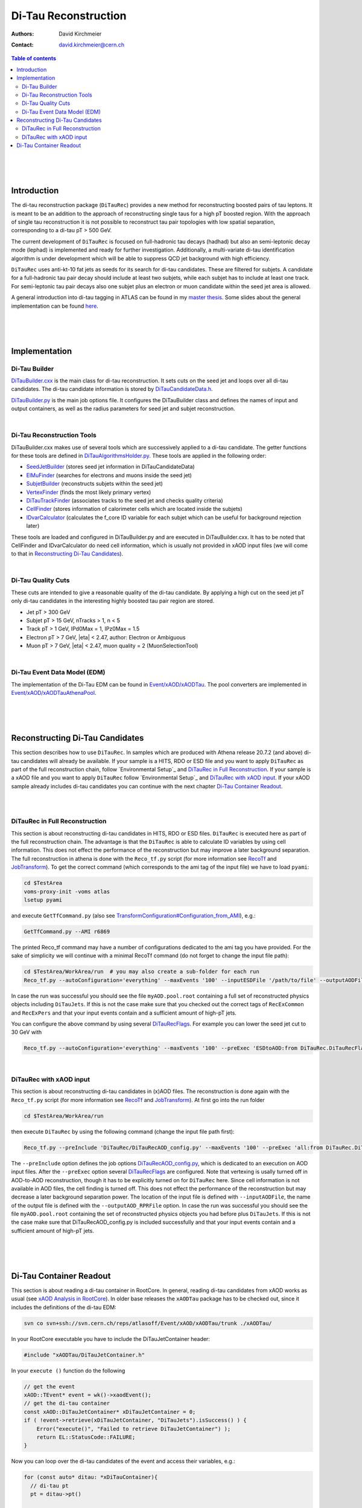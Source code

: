 ======================
Di-Tau Reconstruction
======================

:authors: David Kirchmeier
:contact: david.kirchmeier@cern.ch

.. contents:: Table of contents

|
|
|

Introduction
============

The di-tau reconstruction package (``DiTauRec``) provides a new 
method for reconstructing boosted pairs of tau leptons. 
It is meant to be an addition to the approach of reconstructing single taus 
for a high pT boosted region.
With the approach of single tau reconstruction it is not possible to reconstruct
tau pair topologies with low spatial separation, corresponding to a di-tau pT > 500 GeV.

The current development of ``DiTauRec`` is focused on full-hadronic tau decays (hadhad) but
also an semi-leptonic decay mode (lephad) is implemented and ready for 
further investigation.
Additionally, a multi-variate di-tau identification algorithm is under development which will be able to suppress QCD jet background with high efficiency.

``DiTauRec`` uses anti-kt-10 fat jets as seeds for its search for di-tau candidates. 
These are filtered for subjets. 
A candidate for a full-hadronic tau pair decay should include at least two subjets, while 
each subjet has to include at least one track. 
For semi-leptonic tau pair decays also one subjet plus an electron or muon candidate within
the seed jet area is allowed.

A general introduction into di-tau tagging in ATLAS can be found in my `master thesis <https://cds.cern.ch/record/2105592>`_. 
Some slides about the general implementation can be found `here <https://indico.cern.ch/event/441941/session/1/contribution/7/attachments/1157918/1666256/15-09-22-TauWorkshop.pdf>`_.

|
|
|

Implementation
================

Di-Tau Builder
-------------------
`DiTauBuilder.cxx <src/DiTauBuilder.cxx>`_ is the main class for di-tau reconstruction.
It sets cuts on the seed jet and loops over all di-tau candidates. 
The di-tau candidate information is stored by 
`DiTauCandidateData.h <DiTauRec/DiTauCandidateData.h>`_.

`DiTauBuilder.py <python/DiTauBuilder.py>`_ is the main job options file.
It configures the DiTauBuilder class and defines the names of input and output containers, 
as well as the radius parameters for seed jet and subjet reconstruction.

|

Di-Tau Reconstruction Tools
---------------------------

DiTauBuilder.cxx makes use of several tools which are successively applied to a 
di-tau candidate.
The getter functions for these tools are defined in 
`DiTauAlgorithmsHolder.py <python/DiTauAlgorithmsHolder.py>`_.
These tools are applied in the following order:

* `SeedJetBuilder <src/SeedJetBuilder.cxx>`_ (stores seed jet information in 
  DiTauCandidateData)
* `ElMuFinder <src/ElMuFinder.cxx>`_ (searches for electrons and muons inside the seed jet)
* `SubjetBuilder <src/SubjetBuilder.cxx>`_ (reconstructs subjets within the seed jet)
* `VertexFinder <src/VertexFinder.cxx>`_ (finds the most likely primary vertex)
* `DiTauTrackFinder <src/DiTauTrackFinder.cxx>`_ (associates tracks to the seed jet and checks quality criteria)
* `CellFinder <src/CellFinder.cxx>`_ (stores information of calorimeter cells which are located inside the 
  subjets)
* `IDvarCalculator <src/IDvarCalculator.cxx>`_ (calculates the f_core ID variable for each subjet which 
  can be useful for background rejection later)

These tools are loaded and configured in DiTauBuilder.py and are executed in DiTauBuilder.cxx.
It has to be noted that CellFinder and IDvarCalculator do need cell information, which
is usually not provided in xAOD input files (we will come to that in `Reconstructing Di-Tau Candidates`_).

|

Di-Tau Quality Cuts
------------------------

These cuts are intended to give a reasonable quality of the di-tau candidate. 
By applying a high cut on the seed jet pT only di-tau candidates in the interesting highly boosted tau pair region are stored.

*  Jet pT > 300 GeV
*  Subjet pT > 15 GeV, nTracks > 1, n < 5
*  Track pT > 1 GeV, IPd0Max = 1, IPz0Max = 1.5
*  Electron pT > 7 GeV, \|eta\| < 2.47, author: Electron or Ambiguous
*  Muon pT > 7 GeV, \|eta\| < 2.47, muon quality = 2 (MuonSelectionTool)

|

Di-Tau Event Data Model (EDM)
------------------------------

The implementation of the Di-Tau EDM can be found in
`Event/xAOD/xAODTau <https://svnweb.cern.ch/trac/atlasoff/browser/Event/xAOD/xAODTau/trunk>`_.
The pool converters are implemented in
`Event/xAOD/xAODTauAthenaPool <https://svnweb.cern.ch/trac/atlasoff/browser/Event/xAOD/xAODTauAthenaPool>`_.

| 
|
|

Reconstructing Di-Tau Candidates
=================================

This section describes how to use ``DiTauRec``. 
In samples which are produced with Athena release 20.7.2 
(and above) di-tau candidates will already be available.
If your sample is a HITS, RDO or ESD file and you want to apply ``DiTauRec`` as part of the full reconstruction chain, follow `Environmental Setup`_ and `DiTauRec in Full Reconstruction`_. 
If your sample is a xAOD file and you want to apply ``DiTauRec`` follow `Environmental Setup`_ and `DiTauRec with xAOD input`_.
If your xAOD sample already includes di-tau candidates you can continue with
the next chapter `Di-Tau Container Readout`_. 

|
|

DiTauRec in Full Reconstruction
----------------------------------

This section is about reconstructing di-tau candidates in HITS, RDO or ESD files.
``DiTauRec`` is executed here as part of the full reconstruction chain. 
The advantage is that the ``DiTauRec`` is able to calculate ID variables
by using cell information.
This does not effect the performance of the reconstruction but may improve 
a later background separation.
The full reconstruction in athena is done with the ``Reco_tf.py`` script
(for more information see `RecoTf <https://twiki.cern.ch/twiki/bin/view/AtlasComputing/RecoTf>`_ 
and `JobTransform <https://twiki.cern.ch/twiki/bin/view/AtlasComputing/JobTransform#General_Documentation>`_). 
To get the correct command (which corresponds to the ami tag of the input file)
we have to load ``pyami``:

.. code-block:: bash

    cd $TestArea
    voms-proxy-init -voms atlas
    lsetup pyami

and execute ``GetTfCommand.py`` (also see `TransformConfiguration#Configuration_from_AMI <https://twiki.cern.ch/twiki/bin/view/AtlasComputing/TransformConfiguration#Configuration_from_AMI>`_), e.g.:

.. code-block:: bash

    GetTfCommand.py --AMI r6869

The printed Reco_tf command may have a number of configurations dedicated to the 
ami tag you have provided. For the sake of simplicity we will continue with a minimal RecoTf command 
(do not forget to change the input file path):

.. code-block:: bash

    cd $TestArea/WorkArea/run  # you may also create a sub-folder for each run
    Reco_tf.py --autoConfiguration='everything' --maxEvents '100' --inputESDFile '/path/to/file' --outputAODFile 'myAOD.pool.root'

In case the run was successful you should see the file ``myAOD.pool.root`` containing 
a full set of reconstructed physics objects including ``DiTauJets``.
If this is not the case make sure that you checked out the correct tags of ``RecExCommon`` and ``RecExPers`` and that your input events contain and a sufficient amount of high-pT jets. 

You can configure the above command by using several `DiTauRecFlags <python/DiTauRecFlags.py>`_.
For example you can lower the seed jet cut to 30 GeV with

.. code-block:: bash

    Reco_tf.py --autoConfiguration='everything' --maxEvents '100' --preExec 'ESDtoAOD:from DiTauRec.DiTauRecFlags import diTauFlags; diTauFlags.diTauRecJetSeedPt.set_Value_and_Lock(30000)' --inputESDFile '/path/to/file' --outputAODFile 'myAOD.pool.root'

|

DiTauRec with xAOD input
---------------------------

This section is about reconstructing di-tau candidates in (x)AOD files.
The reconstruction is done again with the ``Reco_tf.py`` script
(for more information see `RecoTf <https://twiki.cern.ch/twiki/bin/view/AtlasComputing/RecoTf>`_ 
and `JobTransform <https://twiki.cern.ch/twiki/bin/view/AtlasComputing/JobTransform#General_Documentation>`_). 
At first go into the run folder

.. code-block:: bash

  cd $TestArea/WorkArea/run

then execute ``DiTauRec`` by using the following command (change the input file path first):

.. code-block:: bash

    Reco_tf.py --preInclude 'DiTauRec/DiTauRecAOD_config.py' --maxEvents '100' --preExec 'all:from DiTauRec.DiTauRecFlags import diTauFlags; diTauFlags.doVtxFinding.set_Value_and_Lock(True); diTauFlags.diTauRecJetSeedPt.set_Value_and_Lock(30000); diTauFlags.doCellFinding.set_Value_and_Lock(False)' --inputAODFile='/path/to/file' --outputAOD_RPRFile='myAOD.pool.root'

The ``--preInclude`` option defines the job options `DiTauRecAOD_config.py <share/DiTauRecAOD_config.py>`_, which is dedicated to an execution on AOD input files. 
After the ``--preExec`` option several `DiTauRecFlags <python/DiTauRecFlags.py>`_ are configured.
Note that vertexing is usally turned off in AOD-to-AOD reconstruction, though it has to be explicitly turned on for ``DiTauRec`` here. 
Since cell information is not available in AOD files, the cell finding is turned off.
This does not effect the performance of the reconstruction but may decrease 
a later background separation power.
The location of the input file is defined with ``--inputAODFile``, the name of the output file is
defined with the ``--outputAOD_RPRFile`` option.
In case the run was successful you should see the file ``myAOD.pool.root`` containing 
the set of reconstructed physics objects you had before plus ``DiTauJets``.
If this is not the case make sure that DiTauRecAOD_config.py is included successfully and that your input events contain and a sufficient amount of high-pT jets. 

|
|
|

Di-Tau Container Readout
=========================

This section is about reading a di-tau container in RootCore. 
In general, reading di-tau candidates from xAOD works as usual (see `xAOD Analysis in RootCore <https://twiki.cern.ch/twiki/bin/viewauth/AtlasComputing/SoftwareTutorialxAODAnalysisInROOT>`_).
In older base releases the ``xAODTau`` package has to be checked out, since it includes the definitions of the di-tau EDM:

.. code-block:: bash 

    svn co svn+ssh://svn.cern.ch/reps/atlasoff/Event/xAOD/xAODTau/trunk ./xAODTau/

In your RootCore executable you have to include the DiTauJetContainer header:

.. code-block:: c++
    
    #include "xAODTau/DiTauJetContainer.h"

In your ``execute ()`` function do the following

.. code-block:: c++
  
    // get the event
    xAOD::TEvent* event = wk()->xaodEvent();
    // get the di-tau container
    const xAOD::DiTauJetContainer* xDiTauJetContainer = 0;
    if ( !event->retrieve(xDiTauJetContainer, "DiTauJets").isSuccess() ) {
        Error("execute()", "Failed to retrieve DiTauJetContainer") );
        return EL::StatusCode::FAILURE;
    }

Now you can loop over the di-tau candidates of the event and access their variables, e.g.:

.. code-block:: c++
  
    for (const auto* ditau: *xDiTauContainer){
      // di-tau pt
      pt = ditau->pt()

      // number of subjets
      n = ditau->nSubjets()

      // pt of the leading subjet
      pt = subjetPt(0)
      // pt of the subleading subjet
      pt = subjetPt(1)

      // f_core of the leading subjet (only if cell information was provided in sample production)
      fCoreLead = ditau->fCore(0)
      // f_core of the subleading subjet (only if cell information was provided in sample production)
      fCoreSubl = ditau->fCore(1)


To see all variables available in the DiTau EDM consult `DiTauJet_v1.cxx <https://svnweb.cern.ch/trac/atlasoff/browser/Event/xAOD/xAODTau/trunk/Root/DiTauJet_v1.cxx>`_ in ``Event/xAOD/xAODTau``.

|
|
|
|
